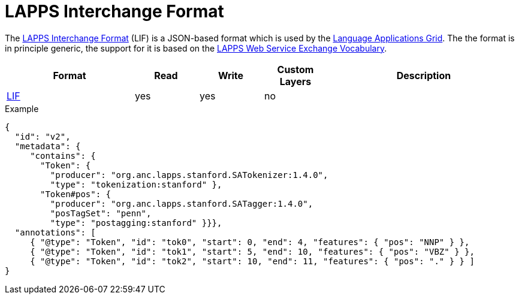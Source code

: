 // Copyright 2019
// Ubiquitous Knowledge Processing (UKP) Lab and FG Language Technology
// Technische Universität Darmstadt
// 
// Licensed under the Apache License, Version 2.0 (the "License");
// you may not use this file except in compliance with the License.
// You may obtain a copy of the License at
// 
// http://www.apache.org/licenses/LICENSE-2.0
// 
// Unless required by applicable law or agreed to in writing, software
// distributed under the License is distributed on an "AS IS" BASIS,
// WITHOUT WARRANTIES OR CONDITIONS OF ANY KIND, either express or implied.
// See the License for the specific language governing permissions and
// limitations under the License.

[[sect_formats_lif]]
= LAPPS Interchange Format

The link:https://wiki.lappsgrid.org/interchange/[LAPPS Interchange Format] (LIF) is a JSON-based format which is used by the link:http://www.lappsgrid.org[Language Applications Grid]. The the format is in principle generic, the support for it is based on the link:http://vocab.lappsgrid.org[LAPPS Web Service Exchange Vocabulary].

[cols="2,1,1,1,3"]
|====
| Format | Read | Write | Custom Layers | Description

| link:https://wiki.lappsgrid.org/interchange/[LIF]
| yes
| yes
| no
| 
|====

.Example
[source,text]
----
{
  "id": "v2",
  "metadata": {
     "contains": {
       "Token": {
         "producer": "org.anc.lapps.stanford.SATokenizer:1.4.0",
         "type": "tokenization:stanford" },
       "Token#pos": {
         "producer": "org.anc.lapps.stanford.SATagger:1.4.0",
         "posTagSet": "penn",
         "type": "postagging:stanford" }}},
  "annotations": [
     { "@type": "Token", "id": "tok0", "start": 0, "end": 4, "features": { "pos": "NNP" } },
     { "@type": "Token", "id": "tok1", "start": 5, "end": 10, "features": { "pos": "VBZ" } },
     { "@type": "Token", "id": "tok2", "start": 10, "end": 11, "features": { "pos": "." } } ]
}
----
